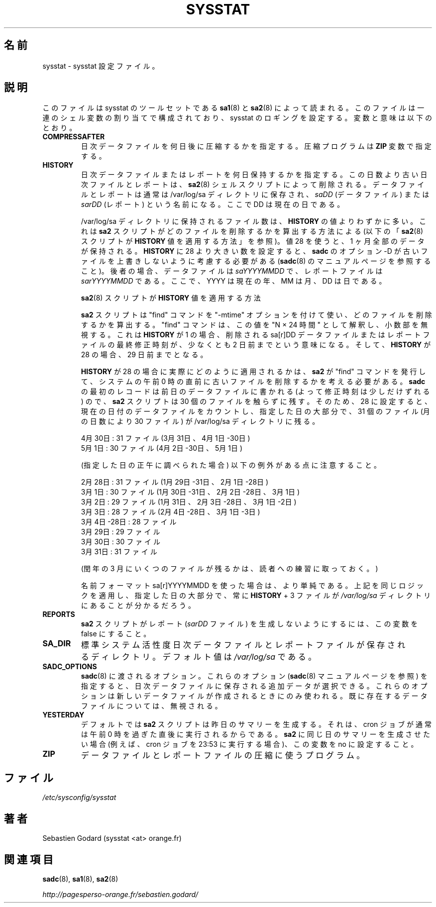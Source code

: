 .\"
.\" Japanese Version Copyright (c) 2019-2020 Yuichi SATO
.\"         all rights reserved.
.\" Translated Tue Jul  9 22:27:24 JST 2019
.\"         by Yuichi SATO <ysato444@ybb.ne.jp>
.\" Updated & Modified Sat Mar 28 23:49:05 JST 2020 by Yuichi SATO
.\"
.TH SYSSTAT 5 "APRIL 2015" Linux "Linux User's Manual" -*- nroff -*-
.\"O .SH NAME
.SH 名前
.\"O sysstat \- sysstat configuration file.
sysstat \- sysstat 設定ファイル。
.\"O .SH DESCRIPTION
.SH 説明
.\"O This file is read by
.\"O .BR sa1 (8)
.\"O and
.\"O .BR sa2 (8)
.\"O shell scripts from the sysstat's set of tools.
このファイルは
sysstat のツールセットである
.BR sa1 (8)
と
.BR sa2 (8)
によって読まれる。
.\"O It consists of a sequence of shell variable assignments used to
.\"O configure sysstat logging.
このファイルは一連のシェル変数の割り当てで構成されており、
sysstat のロギングを設定する。
.\"O The variables and their meanings are:
変数と意味は以下のとおり。
.TP
.B COMPRESSAFTER
.\"O Number of days after which daily data files are to be compressed.
.\"O The compression program is given in the
.\"O .B ZIP
.\"O variable.
日次データファイルを何日後に圧縮するかを指定する。
圧縮プログラムは
.B ZIP
変数で指定する。

.TP
.B HISTORY
.\"O The number of days during which a daily data file or a report
.\"O should be kept. Data files or reports older than this number of
.\"O days will be removed by the
.\"O .BR sa2 (8)
.\"O shell script.
日次データファイルまたはレポートを何日保持するかを指定する。
この日数より古い日次ファイルとレポートは、
.BR sa2 (8)
シェルスクリプトによって削除される。
.\"O Data files and reports are normally saved in the /var/log/sa directory,
.\"O under the name
.\"O .IR saDD
.\"O (for data files) or
.\"O .IR sarDD
.\"O (for reports), where the DD parameter indicates the current day.
データファイルとレポートは通常は /var/log/sa ディレクトリに保存され、
.I saDD
(データファイル) または
.I sarDD
(レポート) という名前になる。
ここで DD は現在の日である。

.\"O The number of files actually kept in the /var/log/sa directory may be
.\"O slightly higher than the
.\"O .B HISTORY
.\"O value due to the way the
.\"O .B sa2
.\"O script figures
.\"O out which files are to be removed (see below "How the
.\"O .BR sa2 (8)
.\"O script applies
.\"O .B HISTORY
.\"O value"). Using a value of 28 keeps a whole month's worth of data. If
.\"O you set
.\"O .B HISTORY
.\"O to a value greater than 28 then you should consider using
.\"O .BR sadc 's
.\"O option -D to prevent older data files from being overwritten (see
.\"O .BR sadc (8)
.\"O manual page). In this latter case data files are named
.\"O .IR saYYYYMMDD
.\"O and reports
.\"O .IR sarYYYYMMDD ,
.\"O where YYYY stands for the current year, MM for the
.\"O current month and DD for the current day.
/var/log/sa ディレクトリに保持されるファイル数は、
.B HISTORY
の値よりわずかに多い。
これは
.B sa2
スクリプトがどのファイルを削除するかを算出する方法による
(以下の
.RB 「 sa2 (8)
スクリプトが
.B HISTORY
値を適用する方法」を参照)。
値 28 を使うと、1 ヶ月全部のデータが保持される。
.B HISTORY
に 28 より大きい数を設定すると、
.B sadc
のオプション -D が古いファイルを上書きしないように考慮する必要がある
.RB ( sadc (8)
のマニュアルページを参照すること)。
後者の場合、データファイルは
.I saYYYYMMDD
で、レポートファイルは
.I sarYYYYMMDD
である。
ここで、YYYY は現在の年、MM は月、DD は日である。

.\"O How the
.\"O .BR sa2 (8)
.\"O script applies
.\"O .B HISTORY
.\"O value
.BR sa2 (8)
スクリプトが
.B HISTORY
値を適用する方法

.\"O The
.\"O .B sa2
.\"O script uses the "find" command with the "-mtime" option to figure
.\"O out which files are to be removed. The "find" command interprets this value
.\"O as "N 24 hour periods", ignoring any fractional part. This means that the
.\"O last modified time of a given sa[r]DD data or report file, using a
.\"O .B HISTORY
.\"O of 1, has to have been modified at least two days ago before it will be
.\"O removed. And for a
.\"O .B HISTORY
.\"O of 28 that would mean 29 days ago.
.B sa2
スクリプトは "find" コマンドを "-mtime" オプションを付けて使い、
どのファイルを削除するかを算出する。
"find" コマンドは、この値を "N × 24 時間" として解釈し、
小数部を無視する。
これは
.B HISTORY
が 1 の場合、削除される sa[r]DD データファイルまたは
レポートファイルの最終修正時刻が、
少なくとも 2 日前までという意味になる。
そして、
.B HISTORY
が 28 の場合、29 日前までとなる。

.\"O To figure out how a
.\"O .B HISTORY
.\"O of 28 is applied in practice, we need to
.\"O consider that the
.\"O .B sa2
.\"O script that issues the "find" command to remove the
.\"O old files typically runs just before mid-night on a given system, and since
.\"O the first record from
.\"O .B sadc
.\"O can also be written to the previous day's data file
.\"O (thereby moving its modification time up a bit), the
.\"O .B sa2
.\"O script will leave
.\"O 30 files untouched. So for a setting of 28, and counting the data file of
.\"O the current day, there will always be 31 files (or 30 files, depending on the
.\"O number of days in a month) in the /var/log/sa directory during the majority
.\"O of a given day.  E.g.:
.B HISTORY
が 28 の場合に実際にどのように適用されるかは、
.B sa2
が "find" コマンドを発行して、
システムの午前 0 時の直前に古いファイルを削除するかを考える必要がある。
.B sadc
の最初のレコードは前日のデータファイルに書かれる
(よって修正時刻は少しだけずれる) ので、
.B sa2
スクリプトは 30 個のファイルを触らずに残す。
そのため、28 に設定すると、
現在の日付のデータファイルをカウントし、指定した日の大部分で、
31 個のファイル (月の日数により 30 ファイル) が /var/log/sa ディレクトリに残る。

.\"O April 30th: 31 files (Apr 30th-1st, Mar 31th)
4月30日: 31 ファイル (3月31日、4月1日-30日)
.br
.\"O May 1st: 30 files (May 1st, Apr 30th-2nd)
5月1日: 30 ファイル (4月2日-30日、5月1日)

.\"O Yet we can note the following exceptions (as inspected at Noon of the given
.\"O day):
(指定した日の正午に調べられた場合) 以下の例外がある点に注意すること。

.\"O February 28th: 31 files (Feb 28th-1st, Jan 31st, 30th & 29th)
2月28日: 31 ファイル (1月29日-31日、2月1日-28日)
.br
.\"O March 1st: 30 files (Mar 1st, Feb 28th-2nd, Jan 31st & 30th)
3月1日: 30 ファイル (1月30日-31日、2月2日-28日、3月1日)
.br
.\"O March 2nd: 29 files (Mar 1st & 2nd, Feb 28th-3rd, Jan. 31st)
3月2日: 29 ファイル (1月31日、2月3日-28日、3月1日-2日)
.br
.\"O March 3rd: 28 files (Mar 1st-3rd, Feb 28th-4th)
3月3日: 28 ファイル (2月4日-28日、3月1日-3日)
.br
.\"O March 4th - March 28th: 28 files
3月4日-28日: 28 ファイル
.br
.\"O March 29th: 29 files
3月29日: 29 ファイル
.br
.\"O March 30th: 30 files
3月30日: 30 ファイル
.br
.\"O March 31st: 31 files
3月31日: 31 ファイル

.\"O (Determining the number of files in March on a leap year is left as an
.\"O exercise for the reader).
(閏年の 3 月にいくつのファイルが残るかは、読者への練習に取っておく。)

.\"O Things are simpler if you use the sa[r]YYYYMMDD name format.
名前フォーマット sa[r]YYYYMMDD を使った場合は、より単純である。
.\"O Apply the same logic as above in this case and you will find that there
.\"O are always
.\"O .B HISTORY
.\"O + 3 files in the
.\"O .IR /var/log/sa
.\"O directory during the majority of a given day.
上記を同じロジックを適用し、指定した日の大部分で、常に
.B HISTORY
+ 3 ファイルが
.I /var/log/sa
ディレクトリにあることが分かるだろう。

.TP
.B REPORTS
.\"O Set this variable to false to prevent the
.\"O .B sa2
.\"O script from generating reports (the
.\"O .IR sarDD
.\"O files).
.B sa2
スクリプトがレポート
.RI ( sarDD
ファイル) を生成しないようにするには、
この変数を false にすること。

.TP
.B SA_DIR
.\"O Directory where the standard system activity daily data and report files
.\"O are saved. Its default value is
.\"O .IR /var/log/sa .
標準システム活性度日次データファイルとレポートファイルが
保存されるディレクトリ。
デフォルト値は
.I /var/log/sa
である。

.TP
.B SADC_OPTIONS
.\"O Options that should be passed to
.\"O .BR sadc (8).
.BR sadc (8)
に渡されるオプション。
.\"O With these options (see
.\"O .BR sadc (8)
.\"O manual page), you can select some additional data which are going to be saved in
.\"O daily data files.
これらのオプション
.RB ( sadc (8)
マニュアルページを参照) を指定すると、
日次データファイルに保存される追加データが選択できる。
.\"O These options are used only when a new data file is created. They will be
.\"O ignored with an already existing one.
これらのオプションは新しいデータファイルが作成されるときにのみ
使われる。
既に存在するデータファイルについては、無視される。

.TP
.B YESTERDAY
.\"O By default
.\"O .BR sa2
.\"O script generates yesterday's summary, since the cron job
.\"O usually runs right after midnight. If you want
.\"O .BR sa2
.\"O to generate the summary of the same day (for example when cron
.\"O job runs at 23:53) set this variable to no.
デフォルトでは
.BR sa2
スクリプトは昨日のサマリーを生成する。
それは、cron ジョブが通常は午前 0 時を過ぎた直後に実行されるからである。
.BR sa2
に同じ日のサマリーを生成させたい場合
(例えば、cron ジョブを 23:53 に実行する場合)、
この変数を no に設定すること。

.TP
.B ZIP
.\"O Program used to compress data and report files.
データファイルとレポートファイルの圧縮に使うプログラム。

.\"O .SH FILES
.SH ファイル
.IR /etc/sysconfig/sysstat

.\"O .SH AUTHOR
.SH 著者
Sebastien Godard (sysstat <at> orange.fr)
.\"O .SH SEE ALSO
.SH 関連項目
.BR sadc (8),
.BR sa1 (8),
.BR sa2 (8)

.I http://pagesperso-orange.fr/sebastien.godard/
